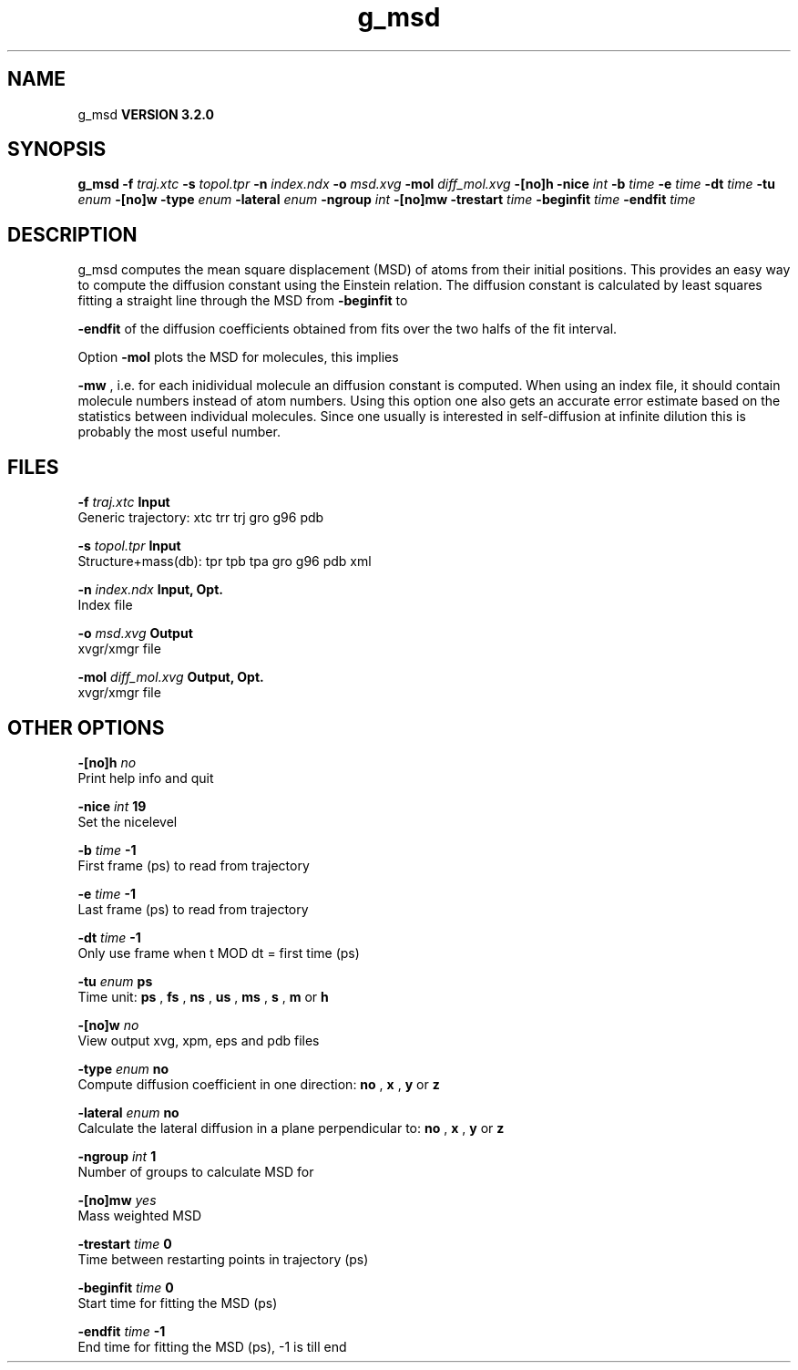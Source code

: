 .TH g_msd 1 "Sun 25 Jan 2004"
.SH NAME
g_msd
.B VERSION 3.2.0
.SH SYNOPSIS
\f3g_msd\fP
.BI "-f" " traj.xtc "
.BI "-s" " topol.tpr "
.BI "-n" " index.ndx "
.BI "-o" " msd.xvg "
.BI "-mol" " diff_mol.xvg "
.BI "-[no]h" ""
.BI "-nice" " int "
.BI "-b" " time "
.BI "-e" " time "
.BI "-dt" " time "
.BI "-tu" " enum "
.BI "-[no]w" ""
.BI "-type" " enum "
.BI "-lateral" " enum "
.BI "-ngroup" " int "
.BI "-[no]mw" ""
.BI "-trestart" " time "
.BI "-beginfit" " time "
.BI "-endfit" " time "
.SH DESCRIPTION
g_msd computes the mean square displacement (MSD) of atoms from
their initial positions. This provides an easy way to compute
the diffusion constant using the Einstein relation.
The diffusion constant is calculated by least squares fitting a
straight line through the MSD from 
.B -beginfit
to

.B -endfit
. An error estimate given, which is the difference
of the diffusion coefficients obtained from fits over the two halfs
of the fit interval.


Option 
.B -mol
plots the MSD for molecules, this implies

.B -mw
, i.e. for each inidividual molecule an diffusion constant
is computed. When using an index file, it should contain molecule
numbers instead of atom numbers.
Using this option one also gets an accurate error estimate
based on the statistics between individual molecules. Since one usually
is interested in self-diffusion at infinite dilution this is probably
the most useful number.


.SH FILES
.BI "-f" " traj.xtc" 
.B Input
 Generic trajectory: xtc trr trj gro g96 pdb 

.BI "-s" " topol.tpr" 
.B Input
 Structure+mass(db): tpr tpb tpa gro g96 pdb xml 

.BI "-n" " index.ndx" 
.B Input, Opt.
 Index file 

.BI "-o" " msd.xvg" 
.B Output
 xvgr/xmgr file 

.BI "-mol" " diff_mol.xvg" 
.B Output, Opt.
 xvgr/xmgr file 

.SH OTHER OPTIONS
.BI "-[no]h"  "    no"
 Print help info and quit

.BI "-nice"  " int" " 19" 
 Set the nicelevel

.BI "-b"  " time" "     -1" 
 First frame (ps) to read from trajectory

.BI "-e"  " time" "     -1" 
 Last frame (ps) to read from trajectory

.BI "-dt"  " time" "     -1" 
 Only use frame when t MOD dt = first time (ps)

.BI "-tu"  " enum" " ps" 
 Time unit: 
.B ps
, 
.B fs
, 
.B ns
, 
.B us
, 
.B ms
, 
.B s
, 
.B m
or 
.B h


.BI "-[no]w"  "    no"
 View output xvg, xpm, eps and pdb files

.BI "-type"  " enum" " no" 
 Compute diffusion coefficient in one direction: 
.B no
, 
.B x
, 
.B y
or 
.B z


.BI "-lateral"  " enum" " no" 
 Calculate the lateral diffusion in a plane perpendicular to: 
.B no
, 
.B x
, 
.B y
or 
.B z


.BI "-ngroup"  " int" " 1" 
 Number of groups to calculate MSD for

.BI "-[no]mw"  "   yes"
 Mass weighted MSD

.BI "-trestart"  " time" "      0" 
 Time between restarting points in trajectory (ps)

.BI "-beginfit"  " time" "      0" 
 Start time for fitting the MSD (ps)

.BI "-endfit"  " time" "     -1" 
 End time for fitting the MSD (ps), -1 is till end

